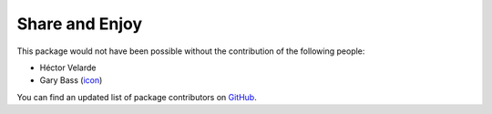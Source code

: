 Share and Enjoy
===============

This package would not have been possible without the contribution of the following people:

- Héctor Velarde
- Gary Bass (`icon`_)

You can find an updated list of package contributors on `GitHub`_.

.. _`GitHub`: https://github.com/collective/collective.fingerpointing/contributors
.. _`icon`: http://www.dreamstime.com/gbcimages_info
